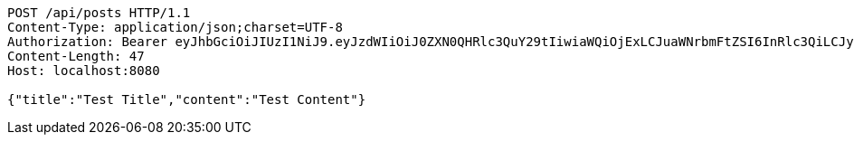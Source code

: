 [source,http,options="nowrap"]
----
POST /api/posts HTTP/1.1
Content-Type: application/json;charset=UTF-8
Authorization: Bearer eyJhbGciOiJIUzI1NiJ9.eyJzdWIiOiJ0ZXN0QHRlc3QuY29tIiwiaWQiOjExLCJuaWNrbmFtZSI6InRlc3QiLCJyb2xlIjoiUk9MRV9BRE1JTiIsImlhdCI6MTc0NDcwMzY2MSwiZXhwIjoxNzQ0NzkwMDYxfQ.Pfpaw0_AFkV_4_peWl0CY1qegJBs_x-cqlIQLt_pFDs
Content-Length: 47
Host: localhost:8080

{"title":"Test Title","content":"Test Content"}
----